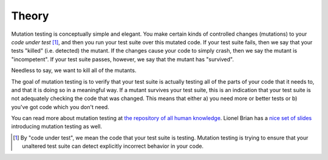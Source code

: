 Theory
======

Mutation testing is conceptually simple and elegant. You make certain kinds of controlled changes (mutations) to your
*code under test* [1]_, and then you run your test suite over this mutated code. If your test suite fails, then we say that
your tests "killed" (i.e. detected) the mutant. If the changes cause your code to simply crash, then we say the mutant
is "incompetent". If your test suite passes, however, we say that the mutant has "survived".

Needless to say, we want to kill all of the mutants.

The goal of mutation testing is to verify that your test suite is
actually testing all of the parts of your code that it needs to, and
that it is doing so in a meaningful way. If a mutant survives your test
suite, this is an indication that your test suite is not adequately
checking the code that was changed. This means that either a) you need
more or better tests or b) you've got code which you don't need.

You can read more about mutation testing at `the repository of all human
knowledge <https://en.wikipedia.org/wiki/Mutation_testing>`__. Lionel
Brian has a `nice set of
slides <http://www.uio.no/studier/emner/matnat/ifi/INF4290/v10/undervisningsmateriale/INF4290-Mutest.pdf>`__
introducing mutation testing as well.

.. [1] By "code under test", we mean the code that your test suite is testing. Mutation testing is trying
       to ensure that your unaltered test suite can detect explicitly incorrect behavior in your code.

